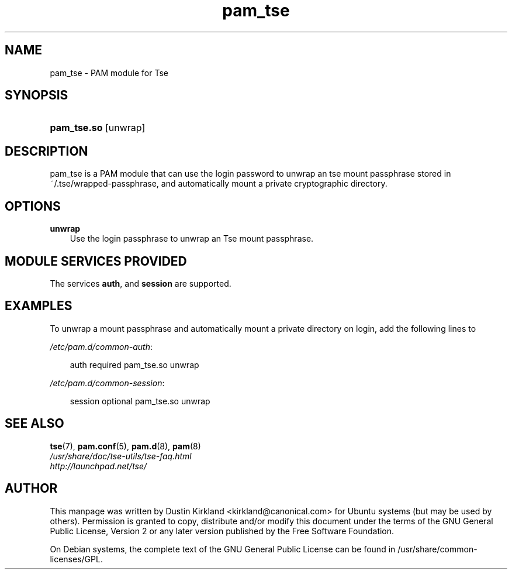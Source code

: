 .TH pam_tse "8" "2008-07-21" "Linux\-PAM Manual" "Linux\-PAM Manual"
.SH "NAME"
pam_tse \- PAM module for Tse
.SH "SYNOPSIS"
.HP 12
\fBpam_tse.so\fR [unwrap]
.SH "DESCRIPTION"
.PP
pam_tse is a PAM module that can use the login password to unwrap an tse mount passphrase stored in ~/.tse/wrapped-passphrase, and automatically mount a private cryptographic directory.
.SH "OPTIONS"
.PP
.TP 3n
\fBunwrap\fR
Use the login passphrase to unwrap an Tse mount passphrase.
.TP 3n
.SH "MODULE SERVICES PROVIDED"
.PP
The services \fBauth\fR, and \fBsession\fR are supported.
.SH "EXAMPLES"
.PP
To unwrap a mount passphrase and automatically mount a private directory on login, add the following lines to

\fI/etc/pam.d/common-auth\fR:
.sp
.RS 3n
.nf
        auth    required        pam_tse.so unwrap
.fi
.RE
.sp
\fI/etc/pam.d/common-session\fR:
.sp
.RS 3n
.nf
        session optional        pam_tse.so unwrap
.fi
.RE
.sp

.SH "SEE ALSO"
.PP
\fBtse\fR(7),
\fBpam.conf\fR(5),
\fBpam.d\fR(8),
\fBpam\fR(8)

.TP
\fI/usr/share/doc/tse-utils/tse-faq.html\fP

.TP
\fIhttp://launchpad.net/tse/\fP
.PD

.SH AUTHOR
This manpage was written by Dustin Kirkland <kirkland@canonical.com> for Ubuntu systems (but may be used by others).  Permission is granted to copy, distribute and/or modify this document under the terms of the GNU General Public License, Version 2 or any later version published by the Free Software Foundation.

On Debian systems, the complete text of the GNU General Public License can be found in /usr/share/common-licenses/GPL.

